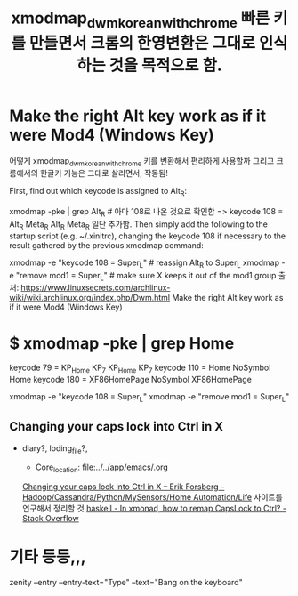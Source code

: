 #+TITLE: xmodmap_dwm_korean_with_chrome 빠른 키를 만들면서 크롬의 한영변환은 그대로 인식하는 것을 목적으로 함.
#+CREATOR: LEEJEONGPYO
#+STARTUP: showeverything
# cf. xbindkeys for shortcut setting XF86HomePage






* Make the right Alt key work as if it were Mod4 (Windows Key)
어떻게 xmodmap_dwm_korean_with_chrome 키를 변환해서 편리하게 사용할까 그리고 크롬에서의 한글키 기능은 그대로 살리면서, 작동됨!

First, find out which keycode is assigned to Alt_R:
# <XF86HomePage> to use in xrandr to rotate in ~/.bin/rotate
xmodmap -pke | grep Alt_R # 아마 108로 나온 것으로 확인함
	=> keycode 108 = Alt_R Meta_R Alt_R Meta_R
 일단 추가함.
Then simply add the following to the startup script (e.g. ~/.xinitrc), 
changing the keycode 108 if necessary to the result gathered by the previous xmodmap command:

xmodmap -e "keycode 108 = Super_L"  # reassign Alt_R to Super_L
xmodmap -e "remove mod1 = Super_L"  # make sure X keeps it out of the mod1 group
출처: https://www.linuxsecrets.com/archlinux-wiki/wiki.archlinux.org/index.php/Dwm.html Make the right Alt key work as if it were Mod4 (Windows Key)


* $  xmodmap -pke | grep Home
keycode  79 = KP_Home KP_7 KP_Home KP_7
keycode 110 = Home NoSymbol Home
keycode 180 = XF86HomePage NoSymbol XF86HomePage


xmodmap -e "keycode 108 = Super_L"
xmodmap -e "remove mod1 = Super_L"

** Changing your caps lock into Ctrl in X
  :START:  

- diary?, loding_file?, 
  #+BEGIN_TEXT org :목적 
- Core_location: file:../../app/emacs/.org
[[http://efod.se/capslock/][Changing your caps lock into Ctrl in X – Erik Forsberg – Hadoop/Cassandra/Python/MySensors/Home Automation/Life]]
사이트를 연구해서 정리할 것
[[https://stackoverflow.com/questions/44977410/in-xmonad-how-to-remap-capslock-to-ctrl][haskell - In xmonad, how to remap CapsLock to Ctrl? - Stack Overflow]]
  #+END_TEXT

  :END:

* 기타 등등,,, 
zenity --entry --entry-text="Type" --text="Bang on the keyboard"
# cf. xbindkeys for shortcut setting XF86HomePage
